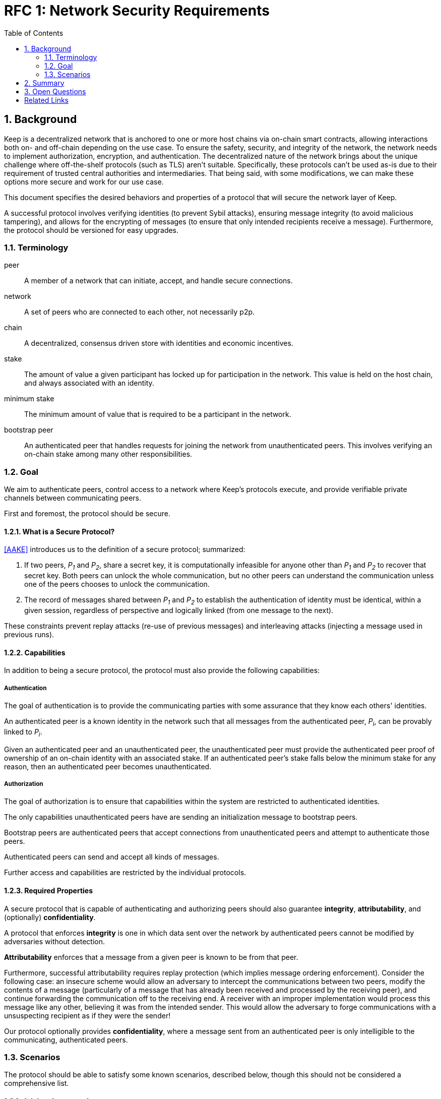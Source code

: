 :toc: macro

= RFC 1: Network Security Requirements

:icons: font
:numbered:
toc::[]


== Background

Keep is a decentralized network that is anchored to one or more host chains via
on-chain smart contracts, allowing interactions both on- and off-chain depending
on the use case. To ensure the safety, security, and integrity of the network,
the network needs to implement authorization, encryption, and authentication. The
decentralized nature of the network brings about the unique challenge where
off-the-shelf protocols (such as TLS) aren't suitable. Specifically, these
protocols can't be used as-is due to their requirement of trusted central
authorities and intermediaries. That being said, with some modifications,
we can make these options more secure and work for our use case.

This document specifies the desired behaviors and properties of a protocol that
will secure the network layer of Keep.

A successful protocol involves verifying identities (to prevent Sybil attacks),
ensuring message integrity (to avoid malicious tampering), and allows for the
encrypting of messages (to ensure that only intended recipients receive a
message). Furthermore, the protocol should be versioned for easy upgrades.

=== Terminology

peer:: A member of a network that can initiate, accept, and handle secure
       connections.
network:: A set of peers who are connected to each other, not necessarily p2p.
chain:: A decentralized, consensus driven store with identities and economic
        incentives.
stake:: The amount of value a given participant has locked up for participation
        in the network. This value is held on the host chain, and always
        associated with an identity.
minimum stake:: The minimum amount of value that is required to be a participant
        in the network.
bootstrap peer:: An authenticated peer that handles requests for joining
          the network from unauthenticated peers. This involves verifying an
          on-chain stake among many other responsibilities.

=== Goal

We aim to authenticate peers, control access to a network where Keep’s protocols
execute, and provide verifiable private channels between communicating peers.

First and foremost, the protocol should be secure.

==== What is a Secure Protocol?

<<AAKE>> introduces us to the definition of a secure protocol; summarized:

1. If two peers, _P~1~_ and _P~2~_, share a secret key, it is computationally
   infeasible for anyone other than _P~1~_ and _P~2~_ to recover that secret
   key. Both peers can unlock the whole communication, but no other peers can
   understand the communication unless one of the peers chooses to unlock the
   communication.

2. The record of messages shared between _P~1~_ and _P~2~_ to establish the
   authentication of identity must be identical, within a given session,
   regardless of perspective and logically linked (from one message to the
   next).

These constraints prevent replay attacks (re-use of previous messages) and
interleaving attacks (injecting a message used in previous runs).

==== Capabilities

In addition to being a secure protocol, the protocol must also provide the
following capabilities:

===== Authentication

The goal of authentication is to provide the communicating parties with some
assurance that they know each others' identities.

An authenticated peer is a known identity in the network such that all messages
from the authenticated peer, _P~i~_, can be provably linked to _P~i~_.

Given an authenticated peer and an unauthenticated peer, the unauthenticated peer
must provide the authenticated peer proof of ownership of an on-chain identity
with an associated stake. If an authenticated peer's stake falls below the
minimum stake for any reason, then an authenticated peer becomes unauthenticated.

===== Authorization

The goal of authorization is to ensure that capabilities within the system are
restricted to authenticated identities.

The only capabilities unauthenticated peers have are sending an initialization
message to bootstrap peers.

Bootstrap peers are authenticated peers that accept connections from
unauthenticated peers and attempt to authenticate those peers.

Authenticated peers can send and accept all kinds of messages.

Further access and capabilities are restricted by the individual protocols.


==== Required Properties

A secure protocol that is capable of authenticating and authorizing peers should
also guarantee **integrity**, **attributability**, and (optionally)
**confidentiality**.

A protocol that enforces **integrity** is one in which data sent over the network
by authenticated peers cannot be modified by adversaries without detection.

**Attributability** enforces that a message from a given peer is known to be from
that peer.

Furthermore, successful attributability requires replay protection (which implies
message ordering enforcement). Consider the following case: an insecure scheme
would allow an adversary to intercept the communications between two peers,
modify the contents of a message (particularly of a message that has already been
received and processed by the receiving peer), and continue forwarding the
communication off to the receiving end. A receiver with an improper
implementation would process this message like any other, believing it was from
the intended sender. This would allow the adversary to forge communications with
a unsuspecting recipient as if they were the sender!

Our protocol optionally provides **confidentiality**, where a message sent
from an authenticated peer is only intelligible to the communicating,
authenticated peers.


=== Scenarios

The protocol should be able to satisfy some known scenarios, described below,
though this should not be considered a comprehensive list.

==== Joining the network

An unauthenticated peer wants to become an authenticated peer in the Keep
Network. This peer must be, first and foremost, successfully staked (otherwise
dishonest participants can't be punished). Furthermore, the peer must prove their
stake to the members of the network.

The _authentication_ and _authorization_ capabilities cover the requirements of
this example. Specifically, _authentication_ allows a peer to validate the
identity of the unknown peer. _Authorization_ enables the following:

1. The restriction of the unknown, untrusted peer to only send the initial
   request to be authenticated.
2. The capability of an authenticated peer to respond to on-chain events or to
   network-specific events.
3. The disconnection from the network for members who fall below the minimum
   stake.

==== Point-to-Point communications

A peer wishes to send a point-to-point message such that only the intended
recipient can inspect and verify the contents of the message.

This example presumes that the identity is verified and accepted in the network,
which means that _authentication_ and _authorization_ are satisfied.
_Confidentiality_ is needed to ensure that the communicating peers can
communicate in secret. _Integrity_ ensures that the message hasn't been tampered
with in transit over the wire. _Attributability_ ensures that if either peer
sends a message which contains a payload that would result in punishment, the
correct peer will be punished.


== Summary

Given the above, we are primarily concerned with authentication and key exchange.
The literature overwhelmingly recommends a solution which provides authentication
and key-exchange considered jointly. Per <<AAKE>>:

> A protocol providing authentication without key exchange is susceptible to an
> enemy who waits until the authentication is complete and then takes over one
> end of the communications line. Such an attack is not precluded by a key
> exchange that is independent of authentication. Key exchange should be linked
> to authentication so that a party has assurances that an exchanged key (which
> might be used to facilitate privacy or integrity and thus keep authenticity
> alive) is in fact shared with the authenticated party, and not an impostor. For
> these reasons, it is essential to keep key exchange in mind in the design and
> analysis of authentication protocols.

Our system has two levels of key exchange:

1. An out-of-band process for confirming an on-chain identity (is the peer
   attempting to join the network staked).
2. Ephemeral key exchange for the purposes of authenticating in-network
   identities and sending confidential messages (is the peer sending this
   message really who they say they are).

== Open Questions

* Is a requirement for communicating participants that they be online?

* Should all communications between Keep nodes be encrypted in order to provide
confidentiality for all transcripts between nodes?

[bibliography]
== Related Links

* [[[AAKE]]] Diffie W. (1992)
  Authentication and Authenticated Key Exchanges
  In: Designs, Codes and Cryptography, 2, 107-125 (1992), Kluwer Academic Publishers
  http://citeseerx.ist.psu.edu/viewdoc/download?doi=10.1.1.216.6107&rep=rep1&type=pdf

* Discussions on writing this document:
** https://www.flowdock.com/app/cardforcoin/tech/messages/152290
** https://www.flowdock.com/app/cardforcoin/tech/messages/153124
** https://www.flowdock.com/app/cardforcoin/tech/messages/153592

* t-ECDSA performance with some thoughts on network performance optimizations:
  https://www.flowdock.com/app/cardforcoin/tech/messages/154946

* Desired properties of confidentiality in Keep's network:
  https://www.flowdock.com/app/cardforcoin/tech/messages/156769
